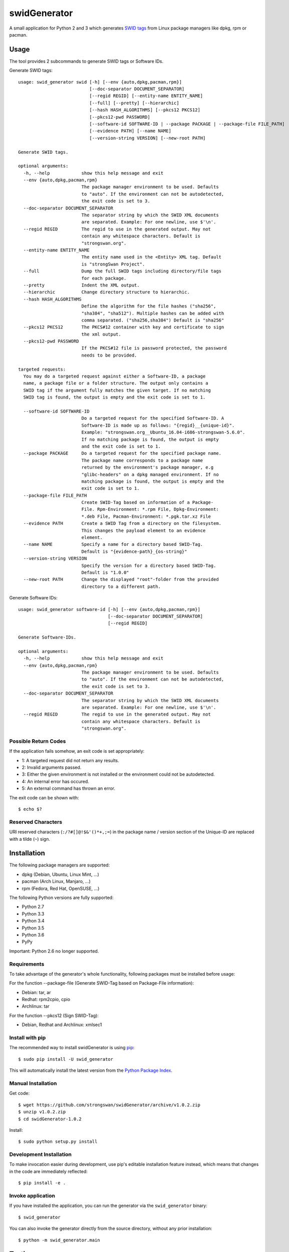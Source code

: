 swidGenerator
#############

.. image:: https://img.shields.io/pypi/v/swid_generator.svg
    :target: https://pypi.python.org/pypi/swid_generator/
    :alt: Latest Version

.. image:: https://travis-ci.org/strongswan/swidGenerator.svg?branch=master
    :target: https://travis-ci.org/strongswan/swidGenerator

.. image:: https://coveralls.io/repos/github/strongswan/swidGenerator/badge.svg?branch=master
    :target: https://coveralls.io/r/strongswan/swidGenerator

.. image:: https://landscape.io/github/strongswan/swidGenerator/master/landscape.svg?style=flat
	:target: https://landscape.io/github/strongswan/swidGenerator/master
	:alt: Code Health

.. image:: https://img.shields.io/pypi/dm/swid_generator.svg
    :target: https://pypi.python.org/pypi/swid_generator/
    :alt: PyPI Downloads

A small application for Python 2 and 3 which generates `SWID tags
<http://tagvault.org/swid-tags/>`_ from Linux package managers like dpkg, rpm or
pacman.


Usage
=====

The tool provides 2 subcommands to generate SWID tags or Software IDs.

Generate SWID tags::

    usage: swid_generator swid [-h] [--env {auto,dpkg,pacman,rpm}]
                               [--doc-separator DOCUMENT_SEPARATOR]
                               [--regid REGID] [--entity-name ENTITY_NAME]
                               [--full] [--pretty] [--hierarchic]
                               [--hash HASH_ALGORITHMS] [--pkcs12 PKCS12]
                               [--pkcs12-pwd PASSWORD]
                               [--software-id SOFTWARE-ID | --package PACKAGE | --package-file FILE_PATH]
                               [--evidence PATH] [--name NAME]
                               [--version-string VERSION] [--new-root PATH]

    Generate SWID tags.

    optional arguments:
      -h, --help            show this help message and exit
      --env {auto,dpkg,pacman,rpm}
                            The package manager environment to be used. Defaults
                            to "auto". If the environment can not be autodetected,
                            the exit code is set to 3.
      --doc-separator DOCUMENT_SEPARATOR
                            The separator string by which the SWID XML documents
                            are separated. Example: For one newline, use $'\n'.
      --regid REGID         The regid to use in the generated output. May not
                            contain any whitespace characters. Default is
                            "strongswan.org".
      --entity-name ENTITY_NAME
                            The entity name used in the <Entity> XML tag. Default
                            is "strongSwan Project".
      --full                Dump the full SWID tags including directory/file tags
                            for each package.
      --pretty              Indent the XML output.
      --hierarchic          Change directory structure to hierarchic.
      --hash HASH_ALGORITHMS
                            Define the algorithm for the file hashes ("sha256",
                            "sha384", "sha512"). Multiple hashes can be added with
                            comma separated. ("sha256,sha384") Default is "sha256"
      --pkcs12 PKCS12       The PKCS#12 container with key and certificate to sign
                            the xml output.
      --pkcs12-pwd PASSWORD
                            If the PKCS#12 file is password protected, the password
                            needs to be provided.

    targeted requests:
      You may do a targeted request against either a Software-ID, a package
      name, a package file or a folder structure. The output only contains a
      SWID tag if the argument fully matches the given target. If no matching
      SWID tag is found, the output is empty and the exit code is set to 1.

      --software-id SOFTWARE-ID
                            Do a targeted request for the specified Software-ID. A
                            Software-ID is made up as follows: "{regid}__{unique-id}".
                            Example: "strongswan.org__Ubuntu_16.04-i686-strongswan-5.6.0".
                            If no matching package is found, the output is empty
                            and the exit code is set to 1.
      --package PACKAGE     Do a targeted request for the specified package name.
                            The package name corresponds to a package name
                            returned by the environment's package manager, e.g
                            "glibc-headers" on a dpkg managed environment. If no
                            matching package is found, the output is empty and the
                            exit code is set to 1.
      --package-file FILE_PATH
                            Create SWID-Tag based on information of a Package-
                            File. Rpm-Environment: *.rpm File, Dpkg-Environment:
                            *.deb File, Pacman-Environment: *.pgk.tar.xz File
      --evidence PATH       Create a SWID Tag from a directory on the filesystem.
                            This changes the payload element to an evidence
                            element.
      --name NAME           Specify a name for a directory based SWID-Tag.
                            Default is "{evidence-path}_{os-string}"
      --version-string VERSION
                            Specify the version for a directory based SWID-Tag.
                            Default is "1.0.0"
      --new-root PATH       Change the displayed "root"-folder from the provided
                            directory to a different path.



Generate Software IDs::

    usage: swid_generator software-id [-h] [--env {auto,dpkg,pacman,rpm}]
                                      [--doc-separator DOCUMENT_SEPARATOR]
                                      [--regid REGID]

    Generate Software-IDs.

    optional arguments:
      -h, --help            show this help message and exit
      --env {auto,dpkg,pacman,rpm}
                            The package manager environment to be used. Defaults
                            to "auto". If the environment can not be autodetected,
                            the exit code is set to 3.
      --doc-separator DOCUMENT_SEPARATOR
                            The separator string by which the SWID XML documents
                            are separated. Example: For one newline, use $'\n'.
      --regid REGID         The regid to use in the generated output. May not
                            contain any whitespace characters. Default is
                            "strongswan.org".


Possible Return Codes
---------------------

If the application fails somehow, an exit code is set appropriately:

- 1: A targeted request did not return any results.
- 2: Invalid arguments passed.
- 3: Either the given environment is not installed or the environment  
  could not be autodetected.
- 4: An internal error has occured.
- 5: An external command has thrown an error.

The exit code can be shown with::

    $ echo $?


Reserved Characters
-------------------

URI reserved characters (``:/?#[]@!$&'()*+,;=``) in the package name / version
section of the Unique-ID are replaced with a tilde (``~``) sign.


Installation
============

The following package managers are supported:

- dpkg (Debian, Ubuntu, Linux Mint, ...)
- pacman (Arch Linux, Manjaro, ...)
- rpm (Fedora, Red Hat, OpenSUSE, ...)

The following Python versions are fully supported:

- Python 2.7
- Python 3.3
- Python 3.4
- Python 3.5
- Python 3.6
- PyPy

Important: Python 2.6 no longer supported.

Requirements
------------
To take advantage of the generator's whole functionality, following packages must be installed before usage:

For the function --package-file (Generate SWID-Tag based on Package-File information):

- Debian: tar, ar
- Redhat: rpm2cpio, cpio
- Archlinux: tar

For the function --pkcs12 (Sign SWID-Tag):

- Debian, Redhat and Archlinux: xmlsec1

Install with pip
----------------

The recommended way to install swidGenerator is using `pip <http://pip.readthedocs.org/en/latest/>`_:

::

    $ sudo pip install -U swid_generator

This will automatically install the latest version from the `Python Package
Index <https://pypi.python.org/pypi/swid_generator/>`__.

Manual Installation
-------------------

Get code::

    $ wget https://github.com/strongswan/swidGenerator/archive/v1.0.2.zip
    $ unzip v1.0.2.zip
    $ cd swidGenerator-1.0.2

Install::

    $ sudo python setup.py install

Development Installation
------------------------

To make invocation easier during development, use pip's editable installation
feature instead, which means that changes in the code are immediately
reflected::

    $ pip install -e .

Invoke application 
------------------

If you have installed the application, you can run the generator via the
``swid_generator`` binary::

    $ swid_generator

You can also invoke the generator directly from the source directory, without
any prior installation::

    $ python -m swid_generator.main


Testing
=======

**Setup**

Testing for swidGenerator is set up using `Tox <http://tox.readthedocs.org/>`_
and `pytest <http://pytest.org/>`_. Violations of the coding guidelines (PEP8
with a few small tweaks) are counted as test fails.

The only requirement to run the tests is tox::

    $ pip install tox

**Running tests**

To test only a single Python version, use the ``-e`` parameter::

    $ tox -e py27

To see the coverage, use the ``cov`` testenv (which uses Python 2.7 by
default)::

    $ tox -e cov

You can also combine multiple testenvs, just make sure that you have the
corresponding Python versions installed::

    $ tox -e py27,py34,cov

**Integration testing**

The support on each distribution-base (Debian, Redhat and Archlinux) is guaranteed by the integration tests, which runs in docker containers.
The Dockerfiles for these containers are hosted on `Dockerhub <http://hub.docker.com/>`_ and are pulled directly from the Travis-CI Build-server.
These tests are started by the `integration_test_runner.py` script as follows::

    python integration_test_runner.py <path_to_sourcecode_folder> <specific_python_version> <list_of_environments>;

- <path_to_sourcecode_folder>:    Actual SourceCode folder (e.g: `echo ${PWD}`, Format: /path/to/sourcecode/)
- <specific_python_version>:      Specific Python version (e.g: $TOXENV, Format: py27, py33, py36, etc.)
- <list_of_environments>:         List of the environments. (e.g: dpkg pacman rpm)

Usage of the docker containers are described on `Dockerhub-Repository <https://hub.docker.com/r/davidedegiorgio/swidgenerator-dockerimages/>`_

**CI**

We use different continuous integration / quality assurance services:

- Travis CI (testing): https://travis-ci.org/strongswan/swidGenerator
- Coveralls (test coverage): https://coveralls.io/r/strongswan/swidGenerator
- Landscape (code quality): https://landscape.io/github/strongswan/swidGenerator/


Coding Guidelines
=================

Use PEP8 with ``--max-line-length=149`` and the following error codes ignored:
``E126 E127 E128``.


Packaging
=========

Upload to PyPI
--------------

To upload a new version to PyPI, configure your ``.pypirc`` and execute the
following commands::

    $ pip install wheel
    $ python setup.py register
    $ python setup.py sdist upload
    $ python setup.py bdist_wheel upload


Building .deb Package
---------------------

You can create an unsigned .deb package using the ``package.sh`` script::

    $ ./package.sh
    ...
    $ ls dist/
    swid-generator_1.0.2-1_all.deb

Note that this only works on a debian based system. Take a look at the comments
in the script for more information.

Building the Manpage
--------------------

You can build a manpage using `Sphinx <http://sphinx-doc.org/>`_::

    $ cd docs
    $ make man
    $ man ./_build/man/swid_generator.1


License
=======

The MIT License (MIT)

Copyright (c) 2014 Christian Fässler, Danilo Bargen, Jonas Furrer.
Copyright (c) 2017 Davide De Giorgio, Christof Greiner.
Copyright (c) 2017 Andreas Steffen.

Permission is hereby granted, free of charge, to any person obtaining a copy
of this software and associated documentation files (the "Software"), to deal
in the Software without restriction, including without limitation the rights
to use, copy, modify, merge, publish, distribute, sublicense, and/or sell
copies of the Software, and to permit persons to whom the Software is
furnished to do so, subject to the following conditions:

The above copyright notice and this permission notice shall be included in
all copies or substantial portions of the Software.

THE SOFTWARE IS PROVIDED "AS IS", WITHOUT WARRANTY OF ANY KIND, EXPRESS OR
IMPLIED, INCLUDING BUT NOT LIMITED TO THE WARRANTIES OF MERCHANTABILITY,
FITNESS FOR A PARTICULAR PURPOSE AND NONINFRINGEMENT. IN NO EVENT SHALL THE
AUTHORS OR COPYRIGHT HOLDERS BE LIABLE FOR ANY CLAIM, DAMAGES OR OTHER
LIABILITY, WHETHER IN AN ACTION OF CONTRACT, TORT OR OTHERWISE, ARISING FROM,
OUT OF OR IN CONNECTION WITH THE SOFTWARE OR THE USE OR OTHER DEALINGS IN
THE SOFTWARE.
